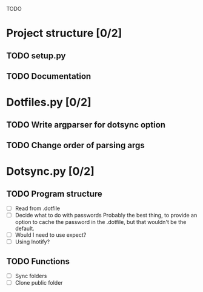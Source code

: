 TODO

* Project structure [0/2]
** TODO setup.py
** TODO Documentation

* Dotfiles.py [0/2]
** TODO Write argparser for dotsync option
** TODO Change order of parsing args


* Dotsync.py [0/2]
** TODO Program structure
- [ ] Read from .dotfile
- [ ] Decide what to do with passwords
  Probably the best thing, to provide an option to cache the password
  in the .dotfile, but that wouldn't be the default.
- [ ] Would I need to use expect?
- [ ] Using Inotify?


** TODO Functions
- [ ] Sync folders
- [ ] Clone public folder

